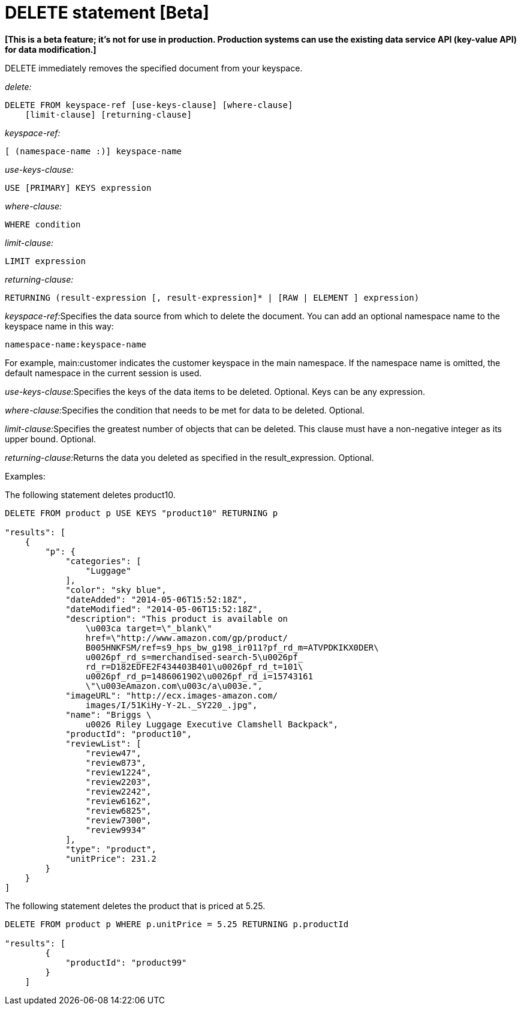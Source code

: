= DELETE statement [Beta]
:page-type: concept

*[This is a beta feature; it's not for use in production.
Production systems can use the existing data service API (key-value API) for data modification.]*

DELETE immediately removes the specified document from your keyspace.

_delete:_

----
DELETE FROM keyspace-ref [use-keys-clause] [where-clause]
    [limit-clause] [returning-clause]
----

_keyspace-ref:_

----
[ (namespace-name :)] keyspace-name
----

_use-keys-clause:_

----
USE [PRIMARY] KEYS expression
----

_where-clause:_

----
WHERE condition
----

_limit-clause:_

----
LIMIT expression
----

_returning-clause:_

----
RETURNING (result-expression [, result-expression]* | [RAW | ELEMENT ] expression)
----

__keyspace-ref:__Specifies the data source from which to delete the document.
You can add an optional namespace name to the keyspace name in this way:

----
namespace-name:keyspace-name
----

For example, main:customer indicates  the customer keyspace in the main namespace.
If the namespace name is omitted, the default namespace in the current session is used.

__use-keys-clause:__Specifies the keys of the data items to be deleted.
Optional.
Keys can be any expression.

__where-clause:__Specifies the condition that needs to be met for data to be deleted.
Optional.

__limit-clause:__Specifies the greatest number of objects that can be deleted.
This clause must have a non-negative integer as its upper bound.
Optional.

__returning-clause:__Returns the data you deleted as specified in the result_expression.
Optional.

Examples:

The following statement deletes product10.

----
DELETE FROM product p USE KEYS "product10" RETURNING p

"results": [
    {
        "p": {
            "categories": [
                "Luggage"
            ],
            "color": "sky blue",
            "dateAdded": "2014-05-06T15:52:18Z",
            "dateModified": "2014-05-06T15:52:18Z",
            "description": "This product is available on
                \u003ca target=\"_blank\"
                href=\"http://www.amazon.com/gp/product/
                B005HNKFSM/ref=s9_hps_bw_g198_ir011?pf_rd_m=ATVPDKIKX0DER\
                u0026pf_rd_s=merchandised-search-5\u0026pf_
                rd_r=D182EDFE2F434403B401\u0026pf_rd_t=101\
                u0026pf_rd_p=1486061902\u0026pf_rd_i=15743161
                \"\u003eAmazon.com\u003c/a\u003e.",
            "imageURL": "http://ecx.images-amazon.com/
                images/I/51KiHy-Y-2L._SY220_.jpg",
            "name": "Briggs \
                u0026 Riley Luggage Executive Clamshell Backpack",
            "productId": "product10",
            "reviewList": [
                "review47",
                "review873",
                "review1224",
                "review2203",
                "review2242",
                "review6162",
                "review6825",
                "review7300",
                "review9934"
            ],
            "type": "product",
            "unitPrice": 231.2
        }
    }
]
----

The following statement deletes the product that is priced at 5.25.

----
DELETE FROM product p WHERE p.unitPrice = 5.25 RETURNING p.productId

"results": [
        {
            "productId": "product99"
        }
    ]
----
